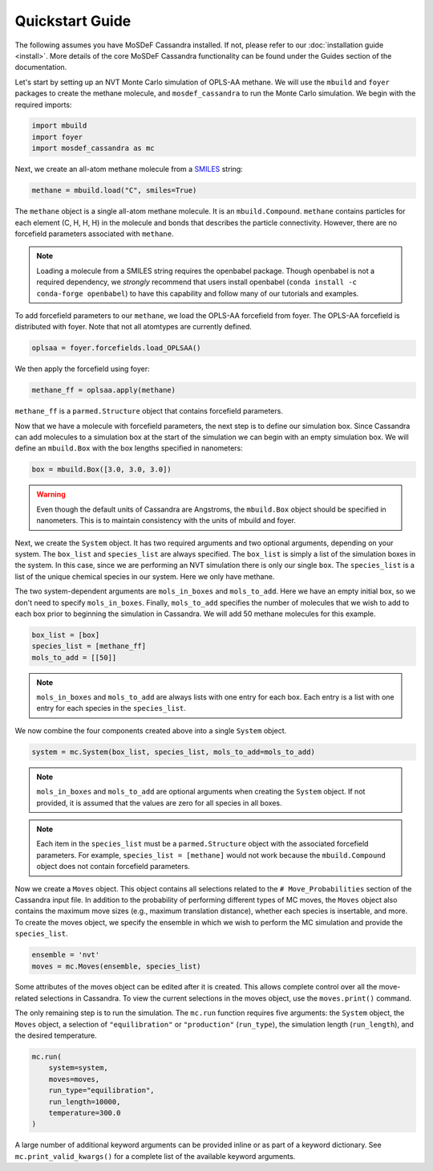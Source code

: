Quickstart Guide
================

The following assumes you have MoSDeF Cassandra installed. If not, please
refer to our :doc:`installation guide <install>`. More details of the core
MoSDeF Cassandra functionality can be found under the Guides section of
the documentation.

Let's start by setting up an NVT Monte Carlo simulation of OPLS-AA
methane. We will use the ``mbuild`` and ``foyer`` packages to create
the methane molecule, and ``mosdef_cassandra`` to run the Monte Carlo
simulation. We begin with the required imports:

.. code-block:: python

    import mbuild
    import foyer
    import mosdef_cassandra as mc

Next, we create an all-atom methane molecule from a `SMILES
<https://www.daylight.com/dayhtml/doc/theory/theory.smiles.html>`_ string:

.. code-block:: python

    methane = mbuild.load("C", smiles=True)

The ``methane`` object is a single all-atom methane molecule. It is an
``mbuild.Compound``. ``methane`` contains particles
for each element (C, H, H, H) in the molecule and bonds that
describes the particle connectivity. However, there are no forcefield parameters
associated with ``methane``.

.. note::
  Loading a molecule from a SMILES string requires the openbabel package.
  Though openbabel is not a required dependency, we *strongly* recommend
  that users install openbabel (``conda install -c conda-forge openbabel``)
  to have this capability and follow many of our tutorials and examples.

To add forcefield parameters to our ``methane``, we load the OPLS-AA forcefield
from foyer. The OPLS-AA forcefield is distributed with foyer. Note that not
all atomtypes are currently defined.

.. code-block:: python

   oplsaa = foyer.forcefields.load_OPLSAA()

We then apply the forcefield using foyer:

.. code-block:: python

    methane_ff = oplsaa.apply(methane)

``methane_ff`` is a ``parmed.Structure`` object that contains forcefield
parameters.

Now that we have a molecule with forcefield parameters, the next step is
to define our simulation box. Since Cassandra can add molecules to a
simulation box at the start of the simulation we can begin with an
empty simulation box. We will define an ``mbuild.Box`` with the box
lengths specified in nanometers:

.. code-block:: python

    box = mbuild.Box([3.0, 3.0, 3.0])

.. warning::
    Even though the default units of Cassandra are Angstroms, the
    ``mbuild.Box`` object should be specified in nanometers. This is
    to maintain consistency with the units of mbuild and foyer.

Next, we create the ``System`` object. It has two required arguments and
two optional arguments, depending on your system. The ``box_list`` and
``species_list`` are always specified. The ``box_list`` is simply a list
of the simulation boxes in the system. In this case, since we are performing
an NVT simulation there is only our single ``box``. The ``species_list`` is a
list of the unique chemical species in our system. Here we only have methane.

The two system-dependent arguments are ``mols_in_boxes`` and ``mols_to_add``.
Here we have an empty initial box, so we don't need to specify
``mols_in_boxes``. Finally, ``mols_to_add`` specifies the
number of molecules that we wish to add to each box prior to beginning
the simulation in Cassandra. We will add 50 methane molecules for this example.

.. code-block:: python

    box_list = [box]
    species_list = [methane_ff]
    mols_to_add = [[50]]

.. note::
    ``mols_in_boxes`` and ``mols_to_add`` are always lists with one entry
    for each box. Each entry is a list with one entry for each species
    in the ``species_list``.

We now combine the four components created above into a single
``System`` object.

.. code-block:: python

    system = mc.System(box_list, species_list, mols_to_add=mols_to_add)

.. note::
    ``mols_in_boxes`` and ``mols_to_add`` are optional arguments when creating
    the ``System`` object. If not provided, it is assumed that the
    values are zero for all species in all boxes.

.. note::
    Each item in the ``species_list`` must be a ``parmed.Structure`` object with
    the associated forcefield parameters. For example, ``species_list =
    [methane]`` would not work because the ``mbuild.Compound`` object does not
    contain forcefield parameters.

Now we create a ``Moves`` object. This object contains all selections related to
the ``# Move_Probabilities`` section of the Cassandra input file. In addition
to the probability of performing different types of MC moves, the ``Moves``
object also contains the maximum move sizes (e.g., maximum translation distance),
whether each species is insertable, and more. To create the moves object, we
specify the ensemble in which we wish to perform the MC simulation and provide
the ``species_list``.

.. code-block:: python

    ensemble = 'nvt'
    moves = mc.Moves(ensemble, species_list)

Some attributes of the moves object can be edited after it is created. This
allows complete control over all the move-related selections in Cassandra. To
view the current selections in the moves object, use the ``moves.print()``
command.

The only remaining step is to run the simulation. The ``mc.run`` function requires
five arguments: the ``System`` object, the ``Moves`` object, a selection of
``"equilibration"`` or ``"production"`` (``run_type``), the simulation length
(``run_length``), and the desired temperature.

.. code-block:: python

    mc.run(
        system=system,
        moves=moves,
        run_type="equilibration",
        run_length=10000,
        temperature=300.0
    )

A large number of additional keyword arguments can be provided inline or as part
of a keyword dictionary. See ``mc.print_valid_kwargs()`` for a complete list of
the available keyword arguments.
